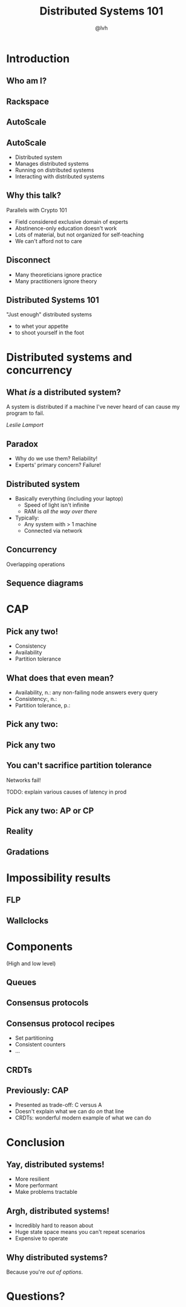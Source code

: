#+Title: Distributed Systems 101
#+Author: @lvh
#+Email: _@lvh.io

#+OPTIONS: toc:nil reveal_rolling_links:nil num:nil reveal_history:true
#+REVEAL_TRANS: linear
#+REVEAL_THEME: lvh

* Introduction

** Who am I?

   #+ATTR_HTML: :style width:80%
   [[./media/lvh.svg]]

** Rackspace

   #+ATTR_HTML: :style width:90%
   [[./media/rackspace.svg]]

** AutoScale

   #+ATTR_HTML: :style width:90%
   [[./media/threeotters.jpg]]

** AutoScale

   #+ATTR_REVEAL: :frag roll-in
   * Distributed system
   * Manages distributed systems
   * Running on distributed systems
   * Interacting with distributed systems

** Why this talk?

   Parallels with Crypto 101

   #+ATTR_REVEAL: :frag roll-in
   * Field considered exclusive domain of experts
   * Abstinence-only education doesn't work
   * Lots of material, but not organized for self-teaching
   * We can't afford not to care

** Disconnect

    * Many theoreticians ignore practice
    * Many practitioners ignore theory

** Distributed Systems 101

   "Just enough" distributed systems

   #+ATTR_REVEAL: :frag roll-in
   * to whet your appetite
   * to shoot yourself in the foot

* Distributed systems and concurrency

** What /is/ a distributed system?

   A system is distributed if a machine I've never heard of can cause
   my program to fail.

   /Leslie Lamport/

** Paradox

   * Why do we use them? Reliability!
   * Experts' primary concern? Failure!

** Distributed system

   * Basically everything (including your laptop)
     * Speed of light isn't infinite
     * RAM is /all the way over there/
   * Typically:
     * Any system with > 1 machine
     * Connected via network

** Concurrency

   Overlapping operations

** Sequence diagrams

* CAP

** Pick any two!

   * Consistency
   * Availability
   * Partition tolerance

** What does that even mean?

   * Availability, n.: any non-failing node answers every query
   * Consistency:, n.:
   * Partition tolerance, p.:

** Pick any two:

   #+ATTR_HTML: :style width:50%
   [[./media/cap-venn-base.svg]]

** Pick any two

   #+ATTR_HTML: :style width:50%
   [[./media/cap-venn-any2.svg]]

** You can't sacrifice partition tolerance

   Networks fail!

   TODO: explain various causes of latency in prod

** Pick any two: AP or CP

   #+ATTR_HTML: :style width:50%
   [[./media/cap-venn-any2-withp.svg]]

** Reality

   [[./media/shades.svg]]

** Gradations

   #+ATTR_HTML: :style width:80%
   [[./media/ap-cp.svg]]

* Impossibility results

** FLP

** Wallclocks

* Components

  (High and low level)

** Queues

** Consensus protocols

** Consensus protocol recipes

   * Set partitioning
   * Consistent counters
   * ...

** CRDTs

** Previously: CAP

    * Presented as trade-off: C versus A
    * Doesn't explain what we can do /on/ that line
    * CRDTs: wonderful modern example of what we can do

* Conclusion

** Yay, distributed systems!

   * More resilient
   * More performant
   * Make problems tractable

** Argh, distributed systems!

   * Incredibly hard to reason about
   * Huge state space means you can't repeat scenarios
   * Expensive to operate

** Why distributed systems?

   Because you're /out of options/.

* Questions?
